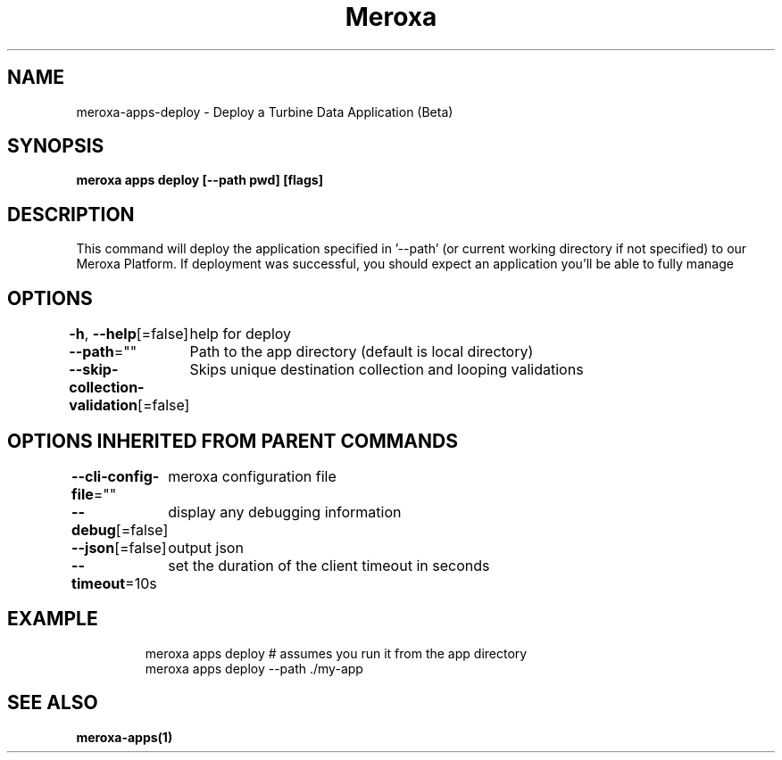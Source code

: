 .nh
.TH "Meroxa" "1" "Dec 2022" "Meroxa CLI " "Meroxa Manual"

.SH NAME
.PP
meroxa-apps-deploy - Deploy a Turbine Data Application (Beta)


.SH SYNOPSIS
.PP
\fBmeroxa apps deploy [--path pwd] [flags]\fP


.SH DESCRIPTION
.PP
This command will deploy the application specified in '--path'
(or current working directory if not specified) to our Meroxa Platform.
If deployment was successful, you should expect an application you'll be able to fully manage


.SH OPTIONS
.PP
\fB-h\fP, \fB--help\fP[=false]
	help for deploy

.PP
\fB--path\fP=""
	Path to the app directory (default is local directory)

.PP
\fB--skip-collection-validation\fP[=false]
	Skips unique destination collection and looping validations


.SH OPTIONS INHERITED FROM PARENT COMMANDS
.PP
\fB--cli-config-file\fP=""
	meroxa configuration file

.PP
\fB--debug\fP[=false]
	display any debugging information

.PP
\fB--json\fP[=false]
	output json

.PP
\fB--timeout\fP=10s
	set the duration of the client timeout in seconds


.SH EXAMPLE
.PP
.RS

.nf
meroxa apps deploy # assumes you run it from the app directory
meroxa apps deploy --path ./my-app


.fi
.RE


.SH SEE ALSO
.PP
\fBmeroxa-apps(1)\fP
